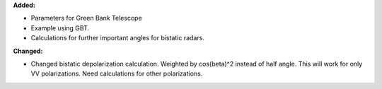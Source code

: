 **Added:**

* Parameters for Green Bank Telescope
* Example using GBT.
* Calculations for further important angles for bistatic radars.

**Changed:**

* Changed bistatic depolarization calculation. Weighted by cos(beta)^2 instead of half angle. This will work for only VV polarizations. Need calculations for other polarizations.

